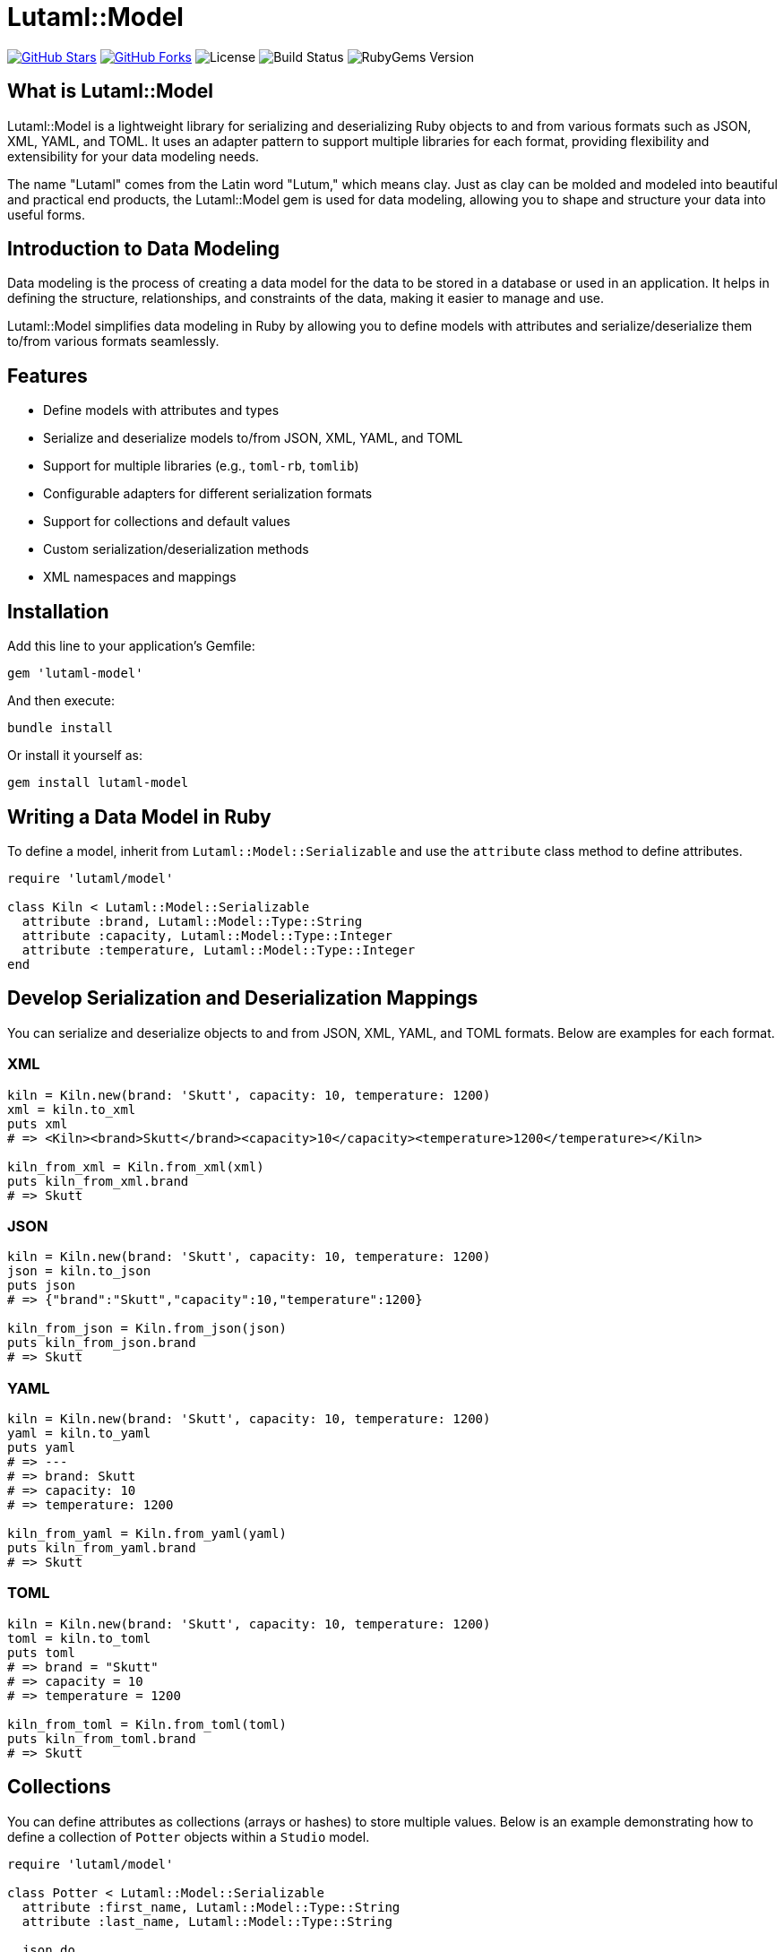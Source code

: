 = Lutaml::Model

:toc:
:toclevels: 2

https://github.com/lutaml/lutaml-model[image:https://img.shields.io/github/stars/lutaml/lutaml-model.svg?style=social[GitHub Stars]]
https://github.com/lutaml/lutaml-model[image:https://img.shields.io/github/forks/lutaml/lutaml-model.svg?style=social[GitHub Forks]]
image:https://img.shields.io/github/license/lutaml/lutaml-model.svg[License]
image:https://img.shields.io/github/actions/workflow/status/lutaml/lutaml-model/test.yml?branch=main[Build Status]
image:https://img.shields.io/gem/v/lutaml-model.svg[RubyGems Version]

== What is Lutaml::Model

Lutaml::Model is a lightweight library for serializing and deserializing Ruby objects to and from various formats such as JSON, XML, YAML, and TOML. It uses an adapter pattern to support multiple libraries for each format, providing flexibility and extensibility for your data modeling needs.

The name "Lutaml" comes from the Latin word "Lutum," which means clay. Just as clay can be molded and modeled into beautiful and practical end products, the Lutaml::Model gem is used for data modeling, allowing you to shape and structure your data into useful forms.

== Introduction to Data Modeling

Data modeling is the process of creating a data model for the data to be stored in a database or used in an application. It helps in defining the structure, relationships, and constraints of the data, making it easier to manage and use.

Lutaml::Model simplifies data modeling in Ruby by allowing you to define models with attributes and serialize/deserialize them to/from various formats seamlessly.

== Features

- Define models with attributes and types
- Serialize and deserialize models to/from JSON, XML, YAML, and TOML
- Support for multiple libraries (e.g., `toml-rb`, `tomlib`)
- Configurable adapters for different serialization formats
- Support for collections and default values
- Custom serialization/deserialization methods
- XML namespaces and mappings

== Installation

Add this line to your application's Gemfile:

[source,ruby]
----
gem 'lutaml-model'
----

And then execute:

[source,shell]
----
bundle install
----

Or install it yourself as:

[source,shell]
----
gem install lutaml-model
----

== Writing a Data Model in Ruby

To define a model, inherit from `Lutaml::Model::Serializable` and use the `attribute` class method to define attributes.

[source,ruby]
----
require 'lutaml/model'

class Kiln < Lutaml::Model::Serializable
  attribute :brand, Lutaml::Model::Type::String
  attribute :capacity, Lutaml::Model::Type::Integer
  attribute :temperature, Lutaml::Model::Type::Integer
end
----

== Develop Serialization and Deserialization Mappings

You can serialize and deserialize objects to and from JSON, XML, YAML, and TOML formats. Below are examples for each format.

=== XML

[source,ruby]
----
kiln = Kiln.new(brand: 'Skutt', capacity: 10, temperature: 1200)
xml = kiln.to_xml
puts xml
# => <Kiln><brand>Skutt</brand><capacity>10</capacity><temperature>1200</temperature></Kiln>

kiln_from_xml = Kiln.from_xml(xml)
puts kiln_from_xml.brand
# => Skutt
----

=== JSON

[source,ruby]
----
kiln = Kiln.new(brand: 'Skutt', capacity: 10, temperature: 1200)
json = kiln.to_json
puts json
# => {"brand":"Skutt","capacity":10,"temperature":1200}

kiln_from_json = Kiln.from_json(json)
puts kiln_from_json.brand
# => Skutt
----

=== YAML

[source,ruby]
----
kiln = Kiln.new(brand: 'Skutt', capacity: 10, temperature: 1200)
yaml = kiln.to_yaml
puts yaml
# => ---
# => brand: Skutt
# => capacity: 10
# => temperature: 1200

kiln_from_yaml = Kiln.from_yaml(yaml)
puts kiln_from_yaml.brand
# => Skutt
----

=== TOML

[source,ruby]
----
kiln = Kiln.new(brand: 'Skutt', capacity: 10, temperature: 1200)
toml = kiln.to_toml
puts toml
# => brand = "Skutt"
# => capacity = 10
# => temperature = 1200

kiln_from_toml = Kiln.from_toml(toml)
puts kiln_from_toml.brand
# => Skutt
----

== Collections

You can define attributes as collections (arrays or hashes) to store multiple values. Below is an example demonstrating how to define a collection of `Potter` objects within a `Studio` model.

[source,ruby]
----
require 'lutaml/model'

class Potter < Lutaml::Model::Serializable
  attribute :first_name, Lutaml::Model::Type::String
  attribute :last_name, Lutaml::Model::Type::String

  json do
    map_element 'firstName', to: :first_name
    map_element 'lastName', to: :last_name
  end

  xml do
    root 'Potter'
    map_element 'FirstName', to: :first_name
    map_element 'LastName', to: :last_name
  end
end

class Studio < Lutaml::Model::Serializable
  attribute :location, Lutaml::Model::Type::String
  attribute :kiln_capacity, Lutaml::Model::Type::Integer
  attribute :potters, Potter, collection: true

  json do
    map_element 'location', to: :location
    map_element 'kilnCapacity', to: :kiln_capacity
    map_element 'potters', to: :potters
  end

  xml do
    root 'Studio'
    map_element 'Location', to: :location
    map_element 'KilnCapacity', to: :kiln_capacity
    map_element 'Potters', to: :potters
  end
end

my_studio = <<-JSON
{
  "location": "New York",
  "kilnCapacity": 20,
  "potters": [
    {
      "firstName": "Tom",
      "lastName": "Warren"
    },
    {
      "firstName": "Jack",
      "lastName": "Warren"
    }
  ]
}
JSON

require 'bundler/setup'
require 'lutaml/model'
require_relative 'studio' # Adjust the path as necessary

studio = Studio.from_json(my_studio)
puts studio.kiln_capacity
# => 20
puts studio.potters.first.first_name
# => Tom
----

== Defaults

You can specify default values for attributes using the `default` option.

[source,ruby]
----
class Glaze < Lutaml::Model::Serializable
  attribute :color, Lutaml::Model::Type::String, default: -> { 'Clear' }
  attribute :temperature, Lutaml::Model::Type::Integer, default: -> { 1050 }
end

glaze = Glaze.new
puts glaze.color
# => Clear
puts glaze.temperature
# => 1050
----

== XML Namespaces

You can define XML namespaces for your models to handle namespaced XML elements.

[source,ruby]
----
class Ceramic < Lutaml::Model::Serializable
  attribute :type, Lutaml::Model::Type::String
  attribute :glaze, Lutaml::Model::Type::String

  xml do |xml|
    xml.namespace 'http://example.com/ceramic'
    xml.map_element 'Type', to: :type
    xml.map_element 'Glaze', to: :glaze
  end
end

ceramic = Ceramic.new(type: 'Vase', glaze: 'Matte')
xml = ceramic.to_xml
puts xml
# => <Ceramic xmlns="http://example.com/ceramic"><Type>Vase</Type><Glaze>Matte</Glaze></Ceramic>
----

== Custom Serialization/Deserialization Methods

You can define custom methods for specific attribute mappings using the `with:` key for each serialization mapping block.

[source,ruby]
----
class CustomCeramic < Lutaml::Model::Serializable
  attribute :name, Lutaml::Model::Type::String
  attribute :size, Lutaml::Model::Type::Integer

  json do
    map_element :name, to: :name, with: { to: :name_to_json, from: :name_from_json }
    map_element :size, to: :size
  end

  def name_to_json(model, value)
    "Masterpiece: #{value}"
  end

  def name_from_json(model, doc)
    doc['name'].sub('Masterpiece: ', '')
  end
end

ceramic = CustomCeramic.new(name: 'Vase', size: 12)
json = ceramic.to_json
puts json
# => {"name":"Masterpiece: Vase","size":12}

ceramic_from_json = CustomCeramic.from_json(json)
puts ceramic_from_json.name
# => Vase
----

== Adapters

Lutaml::Model uses an adapter pattern to support multiple libraries for each serialization format. You can configure the adapters used for serialization and deserialization.

[source,ruby]
----
require 'lutaml/model'
require 'lutaml/model/xml_adapter/nokogiri_adapter'
require 'lutaml/model/xml_adapter/ox_adapter'
require 'lutaml/model/xml_adapter/oga_adapter'
require 'lutaml/model/json_adapter/standard'
require 'lutaml/model/json_adapter/multi_json'
require 'lutaml/model/yaml_adapter'
require 'lutaml/model/toml_adapter/toml_rb_adapter'
require 'lutaml/model/toml_adapter/tomlib_adapter'

Lutaml::Model::Config.configure do |config|
  config.xml_adapter = Lutaml::Model::XmlAdapter::NokogiriAdapter
  config.json_adapter = Lutaml::Model::JsonAdapter::StandardDocument
  config.yaml_adapter = Lutaml::Model::YamlAdapter::Standard
  config.toml_adapter = Lutaml::Model::TomlAdapter::TomlRbDocument # or use TomlAdapter::TomlibDocument
end
----

== License and Copyright

This project is licensed under the BSD 2-clause License - see the LICENSE file for details.

This project is maintained by Ribose.